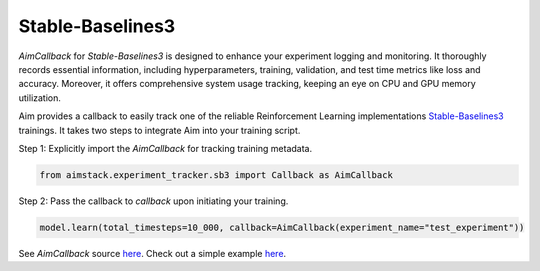 #################
Stable-Baselines3
#################


`AimCallback` for `Stable-Baselines3` is designed to enhance your experiment logging and monitoring. It thoroughly records essential information, including hyperparameters, training, validation, and test time metrics like loss and accuracy. Moreover, it offers comprehensive system usage tracking, keeping an eye on CPU and GPU memory utilization.

Aim provides a callback to easily track one of the reliable Reinforcement Learning implementations `Stable-Baselines3 <https://stable-baselines3.readthedocs.io/en/master/>`_ trainings.
It takes two steps to integrate Aim into your training script.

Step 1: Explicitly import the `AimCallback` for tracking training metadata.

.. code-block:: python

    from aimstack.experiment_tracker.sb3 import Callback as AimCallback

Step 2: Pass the callback to `callback` upon initiating your training.

.. code-block:: python

    model.learn(total_timesteps=10_000, callback=AimCallback(experiment_name="test_experiment"))

See `AimCallback` source `here <https://github.com/aimhubio/aim/blob/main/pkgs/aimstack/sb3_tracker/callbacks/base_callback.py>`_.
Check out a simple example `here <https://github.com/aimhubio/aim/blob/main/examples/sb3_track.py>`_.
